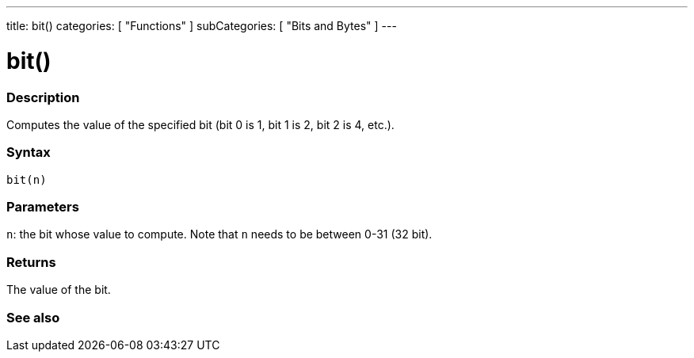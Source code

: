 ---
title: bit()
categories: [ "Functions" ]
subCategories: [ "Bits and Bytes" ]
---





= bit()


// OVERVIEW SECTION STARTS
[#overview]
--

[float]
=== Description
Computes the value of the specified bit (bit 0 is 1, bit 1 is 2, bit 2 is 4, etc.).
[%hardbreaks]


[float]
=== Syntax
`bit(n)`


[float]
=== Parameters
`n`: the bit whose value to compute. Note that `n` needs to be between 0-31 (32 bit). 


[float]
=== Returns
The value of the bit.

--
// OVERVIEW SECTION ENDS


// SEE ALSO SECTION
[#see_also]
--

[float]
=== See also

--
// SEE ALSO SECTION ENDS
